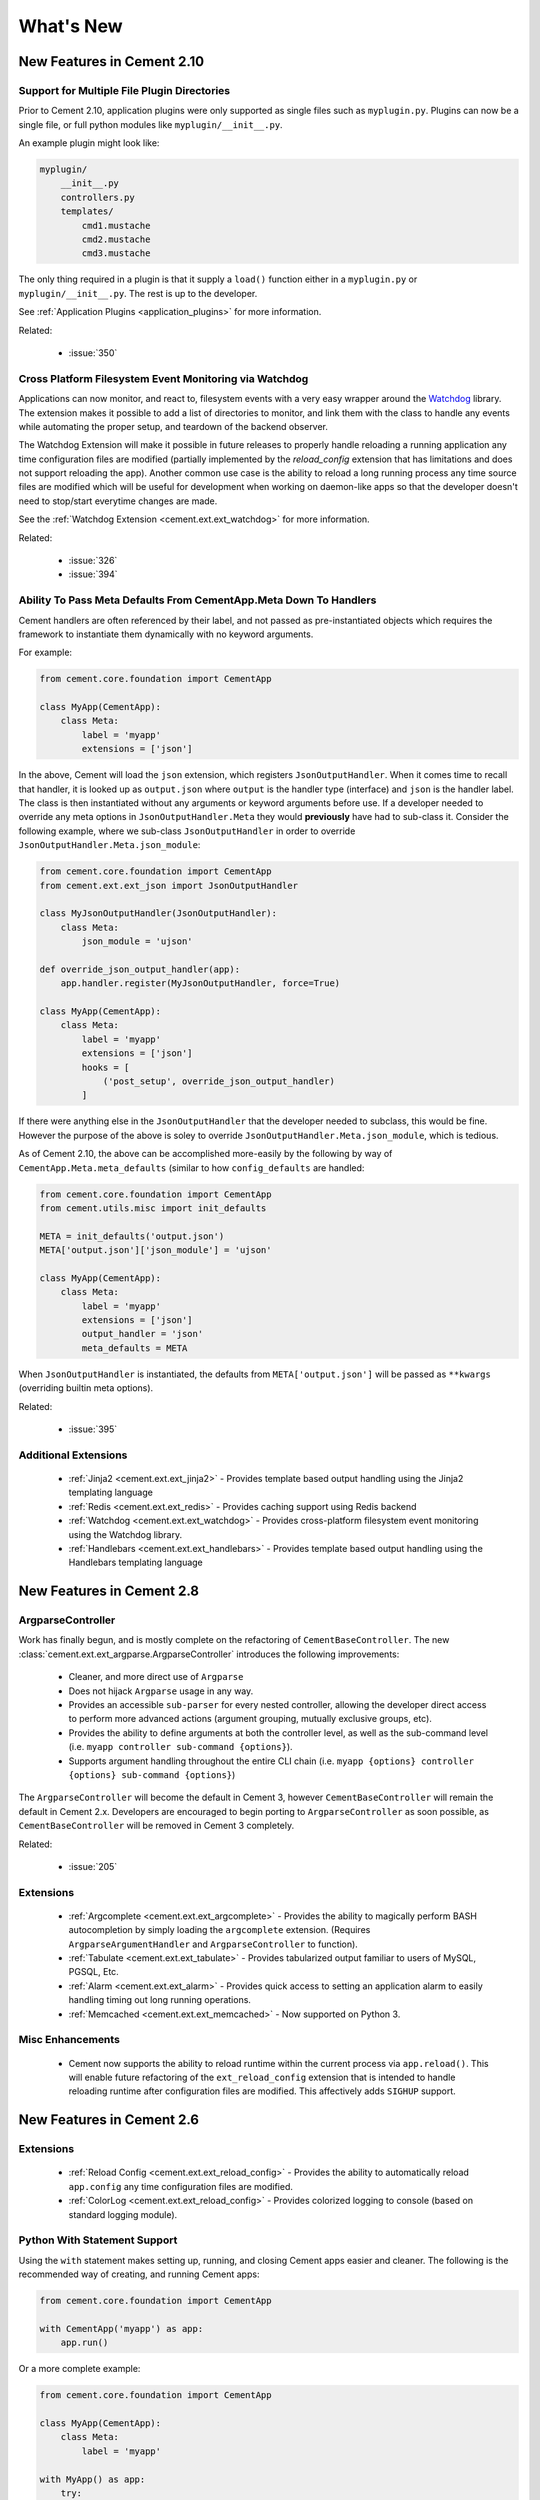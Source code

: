 .. _whats_new:

What's New
==========

New Features in Cement 2.10
---------------------------

Support for Multiple File Plugin Directories
^^^^^^^^^^^^^^^^^^^^^^^^^^^^^^^^^^^^^^^^^^^^

Prior to Cement 2.10, application plugins were only supported as single files
such as ``myplugin.py``.  Plugins can now be a single file, or full python 
modules like ``myplugin/__init__.py``.

An example plugin might look like:

.. code-block:: console

    myplugin/
        __init__.py
        controllers.py
        templates/
            cmd1.mustache
            cmd2.mustache
            cmd3.mustache

The only thing required in a plugin is that it supply a ``load()`` function
either in a ``myplugin.py`` or ``myplugin/__init__.py``.  The rest is up to 
the developer.

See :ref:`Application Plugins <application_plugins>` for more information.

Related:

    * :issue:`350`


Cross Platform Filesystem Event Monitoring via Watchdog
^^^^^^^^^^^^^^^^^^^^^^^^^^^^^^^^^^^^^^^^^^^^^^^^^^^^^^^

Applications can now monitor, and react to, filesystem events with a very
easy wrapper around the
`Watchdog <https://pypi.python.org/pypi/watchdog>`_ library.  The extension
makes it possible to add a list of directories to monitor, and link them
with the class to handle any events while automating the proper setup, and
teardown of the backend observer.

The Watchdog Extension will make it possible in future releases to
properly handle reloading a running application any time configuration files
are modified (partially implemented by the `reload_config` extension that has
limitations and does not support reloading the app).  Another common use case
is the ability to reload a long running process any time source files are
modified which will be useful for development when working on daemon-like apps 
so that the developer doesn't need to stop/start everytime changes are made.

See the :ref:`Watchdog Extension <cement.ext.ext_watchdog>` for more
information.

Related:

    * :issue:`326`
    * :issue:`394`


Ability To Pass Meta Defaults From CementApp.Meta Down To Handlers
^^^^^^^^^^^^^^^^^^^^^^^^^^^^^^^^^^^^^^^^^^^^^^^^^^^^^^^^^^^^^^^^^^

Cement handlers are often referenced by their label, and not passed as
pre-instantiated objects which requires the framework to instantiate them
dynamically with no keyword arguments.

For example:

.. code-block:: python

    from cement.core.foundation import CementApp

    class MyApp(CementApp):
        class Meta:
            label = 'myapp'
            extensions = ['json']

In the above, Cement will load the ``json`` extension, which
registers ``JsonOutputHandler``.  When it comes time to recall that handler,
it is looked up as ``output.json`` where ``output`` is the handler type
(interface) and ``json`` is the handler label.  The class is then instantiated
without any arguments or keyword arguments before use.  If a developer needed
to override any meta options in ``JsonOutputHandler.Meta`` they would
**previously** have had to sub-class it.  Consider the following example,
where we sub-class ``JsonOutputHandler`` in order to override
``JsonOutputHandler.Meta.json_module``:

.. code-block:: python

    from cement.core.foundation import CementApp
    from cement.ext.ext_json import JsonOutputHandler

    class MyJsonOutputHandler(JsonOutputHandler):
        class Meta:
            json_module = 'ujson'
    
    def override_json_output_handler(app):
        app.handler.register(MyJsonOutputHandler, force=True)

    class MyApp(CementApp):
        class Meta:
            label = 'myapp'
            extensions = ['json']
            hooks = [
                ('post_setup', override_json_output_handler)
            ]


If there were anything else in the ``JsonOutputHandler`` that the developer
needed to subclass, this would be fine.  However the purpose of the above is
soley to override ``JsonOutputHandler.Meta.json_module``, which is tedious.

As of Cement 2.10, the above can be accomplished more-easily by the following
by way of ``CementApp.Meta.meta_defaults`` (similar to how ``config_defaults``
are handled:

.. code-block:: python

    from cement.core.foundation import CementApp
    from cement.utils.misc import init_defaults

    META = init_defaults('output.json')
    META['output.json']['json_module'] = 'ujson'

    class MyApp(CementApp):
        class Meta:
            label = 'myapp'
            extensions = ['json']
            output_handler = 'json'
            meta_defaults = META


When ``JsonOutputHandler`` is instantiated, the defaults from
``META['output.json']`` will be passed as ``**kwargs`` (overriding builtin
meta options).

Related:

    * :issue:`395`


Additional Extensions
^^^^^^^^^^^^^^^^^^^^^

    * :ref:`Jinja2 <cement.ext.ext_jinja2>` - Provides template based output
      handling using the Jinja2 templating language
    * :ref:`Redis <cement.ext.ext_redis>` - Provides caching support using 
      Redis backend
    * :ref:`Watchdog <cement.ext.ext_watchdog>` - Provides cross-platform
      filesystem event monitoring using the Watchdog library.
    * :ref:`Handlebars <cement.ext.ext_handlebars>` - Provides template based 
      output handling using the Handlebars templating language



New Features in Cement 2.8
--------------------------

ArgparseController
^^^^^^^^^^^^^^^^^^

Work has finally begun, and is mostly complete on the refactoring of
``CementBaseController``.  The new 
:class:`cement.ext.ext_argparse.ArgparseController` introduces the following
improvements:

    * Cleaner, and more direct use of ``Argparse``
    * Does not hijack ``Argparse`` usage in any way.
    * Provides an accessible ``sub-parser`` for every nested controller, 
      allowing the developer direct access to perform more advanced actions
      (argument grouping, mutually exclusive groups, etc).
    * Provides the ability to define arguments at both the controller level,
      as well as the sub-command level 
      (i.e. ``myapp controller sub-command {options}``).
    * Supports argument handling throughout the entire CLI chain
      (i.e. ``myapp {options} controller {options} sub-command {options}``)


The ``ArgparseController`` will become the default in Cement 3, however
``CementBaseController`` will remain the default in Cement 2.x.  Developers
are encouraged to begin porting to ``ArgparseController`` as soon possible,
as ``CementBaseController`` will be removed in Cement 3 completely.

Related:

    * :issue:`205`


Extensions
^^^^^^^^^^

    * :ref:`Argcomplete <cement.ext.ext_argcomplete>` - Provides the 
      ability to magically perform BASH autocompletion by simply loading the
      ``argcomplete`` extension.  (Requires ``ArgparseArgumentHandler`` and
      ``ArgparseController`` to function).
    * :ref:`Tabulate <cement.ext.ext_tabulate>` - Provides tabularized output
      familiar to users of MySQL, PGSQL, Etc.
    * :ref:`Alarm <cement.ext.ext_alarm>` - Provides quick access to 
      setting an application alarm to easily handling timing out long running
      operations.
    * :ref:`Memcached <cement.ext.ext_memcached>` - Now supported on Python 3. 


Misc Enhancements
^^^^^^^^^^^^^^^^^

    * Cement now supports the ability to reload runtime within the current
      process via ``app.reload()``.  This will enable future refactoring of
      the ``ext_reload_config`` extension that is intended to handle 
      reloading runtime after configuration files are modified.  This 
      affectively adds ``SIGHUP`` support.


New Features in Cement 2.6
--------------------------

Extensions
^^^^^^^^^^

    * :ref:`Reload Config <cement.ext.ext_reload_config>` - Provides the 
      ability to automatically reload ``app.config`` any time configuration
      files are modified.
    * :ref:`ColorLog <cement.ext.ext_reload_config>` - Provides colorized 
      logging to console (based on standard logging module).


Python With Statement Support
^^^^^^^^^^^^^^^^^^^^^^^^^^^^^

Using the ``with`` statement makes setting up, running, and closing Cement apps
easier and cleaner.  The following is the recommended way of creating, and 
running Cement apps:

.. code-block:: python

    from cement.core.foundation import CementApp

    with CementApp('myapp') as app:
        app.run()


Or a more complete example:

.. code-block:: python

    from cement.core.foundation import CementApp

    class MyApp(CementApp):
        class Meta:
            label = 'myapp'

    with MyApp() as app:
        try:
            app.run()
        except Exception as e:
            # handle all your exceptions... this is just an example
            print('Caught Exception: %s' % e)


When the ``with`` statement is initialized, the ``app`` object is created, and 
then right away ``app.setup()`` is called before entering the block.  When
the ``with`` block is exited ``app.close()`` is also called.  This offers a
much cleaner approach, while still ensuring that the essential pieces are run
appropriately.  If you require more control over how/when ``app.setup()`` and
``app.close()`` are run, you can still do this the old way:

.. code-block:: python

    from cement.core.foundation import CementApp

    app = CementApp('myapp')
    app.setup()
    app.run()
    app.close()


But doesn't that just feel clunky?


**Related:**

    * :issue:`281`


Defining and Registering Hooks and Handlers from CementApp.Meta
^^^^^^^^^^^^^^^^^^^^^^^^^^^^^^^^^^^^^^^^^^^^^^^^^^^^^^^^^^^^^^^

Another improvement that lends itself nicely to code-cleanliness is the
ability to define and register hooks and handlers from within 
``CementApp.Meta``.  An example using application controllers and a simple
``pre_run`` hook looks like:

.. code-block:: python

    from cement.core.foundation import CementApp
    from cement.core.controller import CementBaseController, expose

    def my_example_hook(app):
        pass

    class BaseController(CementBaseController):
        class Meta:
            label = 'base'


    class SecondController(CementBaseController):
        class Meta:
            label = 'second'


    class MyApp(CementApp):
        class Meta:
            label = 'myapp'
            
            hooks = [
                ('pre_run', my_example_hook),
            ]

            handlers = [
                BaseController,
                SecondController,
            ]


**Related:**

    * :issue:`282`
